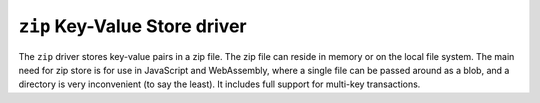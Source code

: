 .. _zip-kvstore-driver:

``zip`` Key-Value Store driver
=================================

The ``zip`` driver stores key-value pairs in a zip file.
The zip file can reside in memory or on the local file system.
The main need for zip store is for use in JavaScript and WebAssembly,
where a single file can be passed around as a blob,
and a directory is very inconvenient (to say the least).
It includes full support for multi-key transactions.

.. json:schema:: kvstore/zip

.. json:schema:: Context.zip_key_value_store

.. json:schema:: KvStoreUrl/zip

